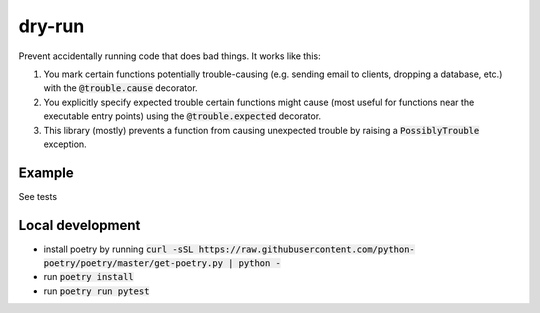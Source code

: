 dry-run
=======

Prevent accidentally running code that does bad things. It works like this:

#. You mark certain functions potentially trouble-causing (e.g. sending email to clients, dropping a database, etc.) with the :code:`@trouble.cause` decorator.
#. You explicitly specify expected trouble certain functions might cause (most useful for functions near the executable entry points) using the :code:`@trouble.expected` decorator.
#. This library (mostly) prevents a function from causing unexpected trouble by raising a :code:`PossiblyTrouble` exception.

Example
-------

See tests

Local development
-----------------

- install poetry by running :code:`curl -sSL https://raw.githubusercontent.com/python-poetry/poetry/master/get-poetry.py | python -`
- run :code:`poetry install`
- run :code:`poetry run pytest`
